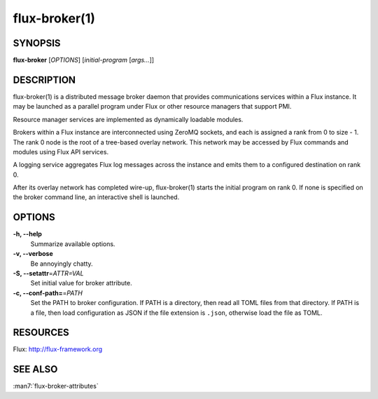 ==============
flux-broker(1)
==============


SYNOPSIS
========

**flux-broker** [*OPTIONS*] [*initial-program* [*args...*]]

DESCRIPTION
===========

flux-broker(1) is a distributed message broker daemon that provides
communications services within a Flux instance. It may be
launched as a parallel program under Flux or other resource managers
that support PMI.

Resource manager services are implemented as dynamically loadable
modules.

Brokers within a Flux instance are interconnected using
ZeroMQ sockets, and each is assigned a rank from 0 to size - 1.
The rank 0 node is the root of a tree-based overlay network.
This network may be accessed by Flux commands and modules
using Flux API services.

A logging service aggregates Flux log messages across the instance and
emits them to a configured destination on rank 0.

After its overlay network has completed wire-up, flux-broker(1)
starts the initial program on rank 0. If none is specified on
the broker command line, an interactive shell is launched.


OPTIONS
=======

**-h, --help**
   Summarize available options.

**-v, --verbose**
   Be annoyingly chatty.

**-S, --setattr**\ =\ *ATTR=VAL*
   Set initial value for broker attribute.

**-c, --conf-path=**\ =\ *PATH*
   Set the PATH to broker configuration. If PATH is a directory, then
   read all TOML files from that directory. If PATH is a file, then load
   configuration as JSON if the file extension is ``.json``, otherwise
   load the file as TOML.


RESOURCES
=========

Flux: http://flux-framework.org


SEE ALSO
========

:man7:`flux-broker-attributes`
